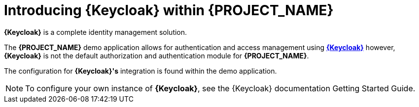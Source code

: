 [id='{context}-con-keycloak']
= Introducing {Keycloak} within {PROJECT_NAME}

*{Keycloak}* is a complete identity management solution.

The *{PROJECT_NAME}* demo application allows for authentication and access management using link:http://www.keycloak.org[*{Keycloak}*]
however, *{Keycloak}* is not the default authorization and authentication module for *{PROJECT_NAME}*.

The configuration for *{Keycloak}'s* integration is found within the demo application.

NOTE: To configure your own instance of *{Keycloak}*, see the {Keycloak} documentation Getting Started Guide.
